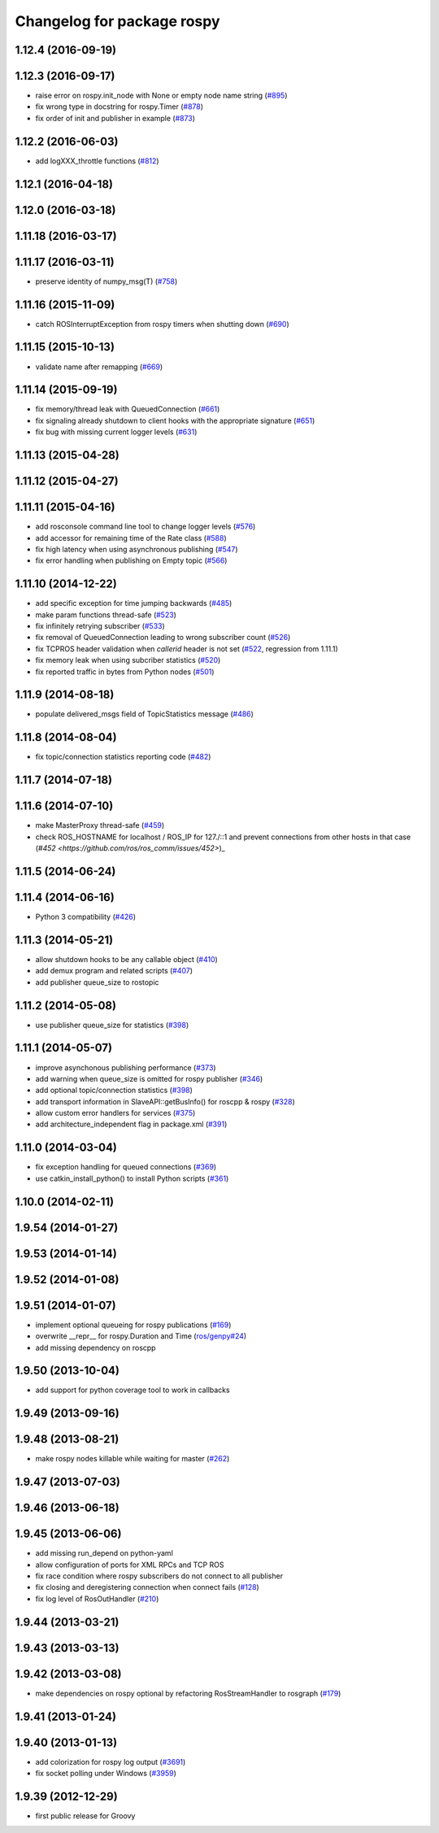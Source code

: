 ^^^^^^^^^^^^^^^^^^^^^^^^^^^
Changelog for package rospy
^^^^^^^^^^^^^^^^^^^^^^^^^^^

1.12.4 (2016-09-19)
-------------------

1.12.3 (2016-09-17)
-------------------
* raise error on rospy.init_node with None or empty node name string (`#895 <https://github.com/ros/ros_comm/pull/895>`_)
* fix wrong type in docstring for rospy.Timer (`#878 <https://github.com/ros/ros_comm/pull/878>`_)
* fix order of init and publisher in example (`#873 <https://github.com/ros/ros_comm/pull/873>`_)

1.12.2 (2016-06-03)
-------------------
* add logXXX_throttle functions (`#812 <https://github.com/ros/ros_comm/pull/812>`_)

1.12.1 (2016-04-18)
-------------------

1.12.0 (2016-03-18)
-------------------

1.11.18 (2016-03-17)
--------------------

1.11.17 (2016-03-11)
--------------------
* preserve identity of numpy_msg(T) (`#758 <https://github.com/ros/ros_comm/pull/758>`_)

1.11.16 (2015-11-09)
--------------------
* catch ROSInterruptException from rospy timers when shutting down (`#690 <https://github.com/ros/ros_comm/pull/690>`_)

1.11.15 (2015-10-13)
--------------------
* validate name after remapping (`#669 <https://github.com/ros/ros_comm/pull/669>`_)

1.11.14 (2015-09-19)
--------------------
* fix memory/thread leak with QueuedConnection (`#661 <https://github.com/ros/ros_comm/pull/661>`_)
* fix signaling already shutdown to client hooks with the appropriate signature (`#651 <https://github.com/ros/ros_comm/issues/651>`_)
* fix bug with missing current logger levels (`#631 <https://github.com/ros/ros_comm/pull/631>`_)

1.11.13 (2015-04-28)
--------------------

1.11.12 (2015-04-27)
--------------------

1.11.11 (2015-04-16)
--------------------
* add rosconsole command line tool to change logger levels (`#576 <https://github.com/ros/ros_comm/pull/576>`_)
* add accessor for remaining time of the Rate class (`#588 <https://github.com/ros/ros_comm/pull/588>`_)
* fix high latency when using asynchronous publishing (`#547 <https://github.com/ros/ros_comm/issues/547>`_)
* fix error handling when publishing on Empty topic (`#566 <https://github.com/ros/ros_comm/pull/566>`_)

1.11.10 (2014-12-22)
--------------------
* add specific exception for time jumping backwards (`#485 <https://github.com/ros/ros_comm/issues/485>`_)
* make param functions thread-safe (`#523 <https://github.com/ros/ros_comm/pull/523>`_)
* fix infinitely retrying subscriber (`#533 <https://github.com/ros/ros_comm/issues/533>`_)
* fix removal of QueuedConnection leading to wrong subscriber count (`#526 <https://github.com/ros/ros_comm/issues/526>`_)
* fix TCPROS header validation when `callerid` header is not set (`#522 <https://github.com/ros/ros_comm/issues/522>`_, regression from 1.11.1)
* fix memory leak when using subcriber statistics (`#520 <https://github.com/ros/ros_comm/issues/520>`_)
* fix reported traffic in bytes from Python nodes (`#501 <https://github.com/ros/ros_comm/issues/501>`_)

1.11.9 (2014-08-18)
-------------------
* populate delivered_msgs field of TopicStatistics message (`#486 <https://github.com/ros/ros_comm/issues/486>`_)

1.11.8 (2014-08-04)
-------------------
* fix topic/connection statistics reporting code (`#482 <https://github.com/ros/ros_comm/issues/482>`_)

1.11.7 (2014-07-18)
-------------------

1.11.6 (2014-07-10)
-------------------
* make MasterProxy thread-safe (`#459 <https://github.com/ros/ros_comm/issues/459>`_)
* check ROS_HOSTNAME for localhost / ROS_IP for 127./::1 and prevent connections from other hosts in that case (`#452 <https://github.com/ros/ros_comm/issues/452>`)_

1.11.5 (2014-06-24)
-------------------

1.11.4 (2014-06-16)
-------------------
* Python 3 compatibility (`#426 <https://github.com/ros/ros_comm/issues/426>`_)

1.11.3 (2014-05-21)
-------------------
* allow shutdown hooks to be any callable object (`#410 <https://github.com/ros/ros_comm/issues/410>`_)
* add demux program and related scripts (`#407 <https://github.com/ros/ros_comm/issues/407>`_)
* add publisher queue_size to rostopic

1.11.2 (2014-05-08)
-------------------
* use publisher queue_size for statistics (`#398 <https://github.com/ros/ros_comm/issues/398>`_)

1.11.1 (2014-05-07)
-------------------
* improve asynchonous publishing performance (`#373 <https://github.com/ros/ros_comm/issues/373>`_)
* add warning when queue_size is omitted for rospy publisher (`#346 <https://github.com/ros/ros_comm/issues/346>`_)
* add optional topic/connection statistics (`#398 <https://github.com/ros/ros_comm/issues/398>`_)
* add transport information in SlaveAPI::getBusInfo() for roscpp & rospy (`#328 <https://github.com/ros/ros_comm/issues/328>`_)
* allow custom error handlers for services (`#375 <https://github.com/ros/ros_comm/issues/375>`_)
* add architecture_independent flag in package.xml (`#391 <https://github.com/ros/ros_comm/issues/391>`_)

1.11.0 (2014-03-04)
-------------------
* fix exception handling for queued connections (`#369 <https://github.com/ros/ros_comm/issues/369>`_)
* use catkin_install_python() to install Python scripts (`#361 <https://github.com/ros/ros_comm/issues/361>`_)

1.10.0 (2014-02-11)
-------------------

1.9.54 (2014-01-27)
-------------------

1.9.53 (2014-01-14)
-------------------

1.9.52 (2014-01-08)
-------------------

1.9.51 (2014-01-07)
-------------------
* implement optional queueing for rospy publications (`#169 <https://github.com/ros/ros_comm/issues/169>`_)
* overwrite __repr__ for rospy.Duration and Time (`ros/genpy#24 <https://github.com/ros/genpy/issues/24>`_)
* add missing dependency on roscpp

1.9.50 (2013-10-04)
-------------------
* add support for python coverage tool to work in callbacks

1.9.49 (2013-09-16)
-------------------

1.9.48 (2013-08-21)
-------------------
* make rospy nodes killable while waiting for master (`#262 <https://github.com/ros/ros_comm/issues/262>`_)

1.9.47 (2013-07-03)
-------------------

1.9.46 (2013-06-18)
-------------------

1.9.45 (2013-06-06)
-------------------
* add missing run_depend on python-yaml
* allow configuration of ports for XML RPCs and TCP ROS
* fix race condition where rospy subscribers do not connect to all publisher
* fix closing and deregistering connection when connect fails (`#128 <https://github.com/ros/ros_comm/issues/128>`_)
* fix log level of RosOutHandler (`#210 <https://github.com/ros/ros_comm/issues/210>`_)

1.9.44 (2013-03-21)
-------------------

1.9.43 (2013-03-13)
-------------------

1.9.42 (2013-03-08)
-------------------
* make dependencies on rospy optional by refactoring RosStreamHandler to rosgraph (`#179 <https://github.com/ros/ros_comm/issues/179>`_)

1.9.41 (2013-01-24)
-------------------

1.9.40 (2013-01-13)
-------------------
* add colorization for rospy log output (`#3691 <https://code.ros.org/trac/ros/ticket/3691>`_)
* fix socket polling under Windows (`#3959 <https://code.ros.org/trac/ros/ticket/3959>`_)

1.9.39 (2012-12-29)
-------------------
* first public release for Groovy
